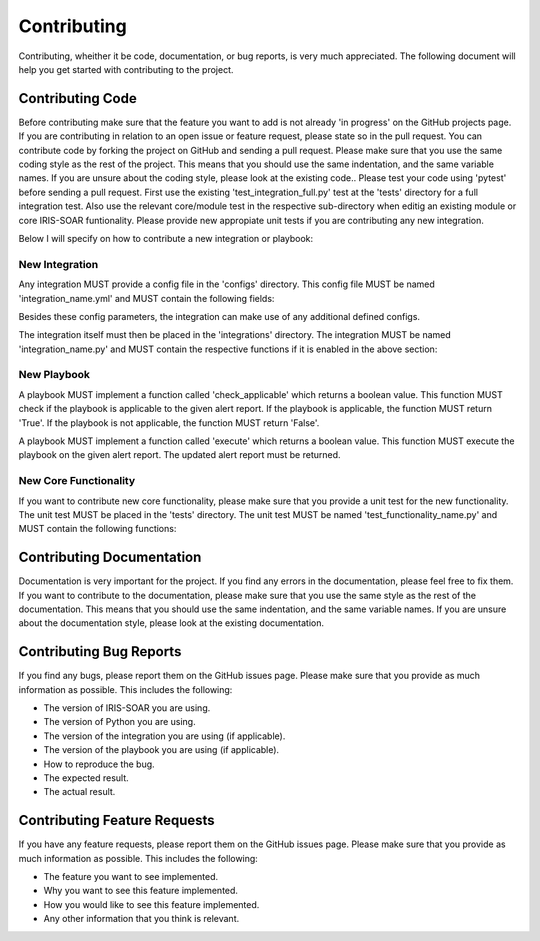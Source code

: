 Contributing
============

Contributing, wheither it be code, documentation, or bug reports, is very much appreciated.
The following document will help you get started with contributing to the project.

Contributing Code
-----------------

Before contributing make sure that the feature you want to add is not already 'in progress' on the GitHub projects page. If you are contributing in relation to an open issue or feature request, please state so in the pull request. You can contribute code by forking the project on GitHub and sending a pull request. Please make sure that you use the same coding style as the rest of the project. This means that you should use the same indentation, and the same variable names. If you are unsure about the coding style, please look at the existing code..
Please test your code using 'pytest' before sending a pull request. First use the existing 'test_integration_full.py' test at the 'tests' directory for a full integration test. Also use the relevant core/module test in the respective sub-directory when editig an existing module or core IRIS-SOAR funtionality. Please provide new appropiate unit tests if you are contributing any new integration.

Below I will specify on how to contribute a new integration or playbook:

New Integration
~~~~~~~~~~~~~~~

Any integration MUST provide a config file in the 'configs' directory. This config file MUST be named 'integration_name.yml' and MUST contain the following fields:

.. code:: yaml
    name: The name of the integration
    author: The author of the integration
    description: A short description of the integration
    version: The version of the integration
    provides_new_alerts: If the integration provides new alerts, this field MUST be set to 'True'. If the integration does not provide new alerts, this field MUST be set to 'False'.
    provides_context: If the integration provides context, this field MUST be set to 'True'. If the integration does not provide context, this field MUST be set to 'False'.
    expects_result: If the integration expects a final result (true-positive/false-positive/unsure) from IRIS-SOAR, this field MUST be set to 'True'. If the integration does not expect a result, this field MUST be set to 'False'.



Besides these config parameters, the integration can make use of any additional defined configs.

The integration itself must then be placed in the 'integrations' directory. The integration MUST be named 'integration_name.py' and MUST contain the respective functions if it is enabled in the above section:

.. code:: python
    def provide_alerts():
    """" This function returns the new alerts.
    Args:
        None

    Returns:
        A list of alerts. Each alert has to be a valid object of type 'Alert'.

    Raises:
        None
    """""


.. code:: python
    def provide_context(AlertReport):
    """" This function returns context of a given alert report.

    Args:
        AlertReport: A valid object of type 'AlertReport'.

    Returns:
        The enriched AlertReport object.
    """

.. code:: python
    def receive_result(Alert):
    """" This function receives a result to a alert from IRIS-SOAR.

    Args:
        Alert: A valid object of type 'Alert'.

    Returns:
        True if the result was successfully received, False otherwise.

    """




New Playbook
~~~~~~~~~~~~

A playbook MUST implement a function called 'check_applicable' which returns a boolean value. This function MUST check if the playbook is applicable to the given alert report. If the playbook is applicable, the function MUST return 'True'. If the playbook is not applicable, the function MUST return 'False'.

A playbook MUST implement a function called 'execute' which returns a boolean value. This function MUST execute the playbook on the given alert report. The updated alert report must be returned.

.. code:: python
    def check_applicable(AlertReport):
    """" This function checks if the playbook is applicable to the given alert report.

    Args:
        AlertReport: A valid object of type 'AlertReport'.

    Returns:
        True if the playbook is applicable, False otherwise.

    """"

.. code:: python
    def execute(AlertReport):
    """" This function executes the playbook on the given alert report.

    Args:
        AlertReport: A valid object of type 'AlertReport'.

    Returns:
        The updated AlertReport object.

    """"

New Core Functionality
~~~~~~~~~~~~~~~~~~~~~~

If you want to contribute new core functionality, please make sure that you provide a unit test for the new functionality. The unit test MUST be placed in the 'tests' directory. The unit test MUST be named 'test_functionality_name.py' and MUST contain the following functions:

.. code:: python
    def test_functionality_name():
    """" This function tests the new functionality.

    Args:
        None

    Returns:
        None
    Raises:
        AssertionError: If the test fails.
    """"

Contributing Documentation
--------------------------

Documentation is very important for the project. If you find any errors in the documentation, please feel free to fix them. If you want to contribute to the documentation, please make sure that you use the same style as the rest of the documentation. This means that you should use the same indentation, and the same variable names. If you are unsure about the documentation style, please look at the existing documentation.

Contributing Bug Reports
------------------------

If you find any bugs, please report them on the GitHub issues page. Please make sure that you provide as much information as possible. This includes the following:

- The version of IRIS-SOAR you are using.
- The version of Python you are using.
- The version of the integration you are using (if applicable).
- The version of the playbook you are using (if applicable).
- How to reproduce the bug.
- The expected result.
- The actual result.

Contributing Feature Requests
-----------------------------

If you have any feature requests, please report them on the GitHub issues page. Please make sure that you provide as much information as possible. This includes the following:

- The feature you want to see implemented.
- Why you want to see this feature implemented.
- How you would like to see this feature implemented.
- Any other information that you think is relevant.


